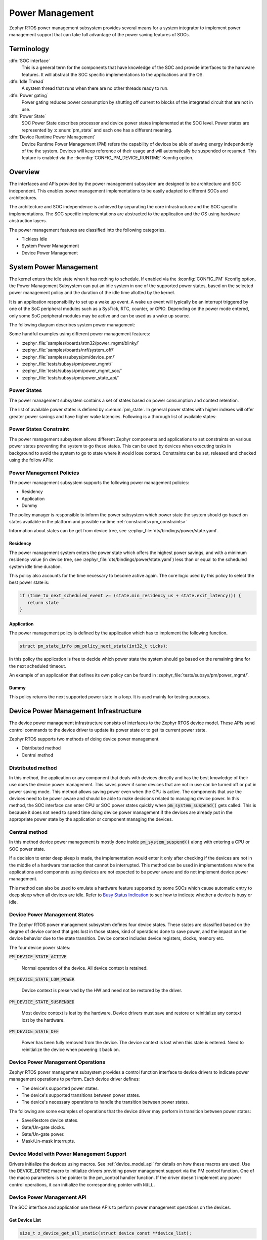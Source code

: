 .. _power_management_api:

Power Management
################

Zephyr RTOS power management subsystem provides several means for a system
integrator to implement power management support that can take full
advantage of the power saving features of SOCs.


Terminology
***********

:dfn:`SOC interface`
   This is a general term for the components that have knowledge of the
   SOC and provide interfaces to the hardware features. It will abstract
   the SOC specific implementations to the applications and the OS.

:dfn:`Idle Thread`
   A system thread that runs when there are no other threads ready to run.

:dfn:`Power gating`
   Power gating reduces power consumption by shutting off current to blocks of
   the integrated circuit that are not in use.

:dfn:`Power State`
   SOC Power State describes processor and device power states implemented at
   the SOC level. Power states are represented by :c:enum:`pm_state` and each
   one has a different meaning.

:dfn:`Device Runtime Power Management`
   Device Runtime Power Management (PM) refers the capability of
   devices be able of saving energy independently of the the
   system. Devices will keep reference of their usage and will
   automatically be suspended or resumed. This feature is enabled via
   the ::kconfig:`CONFIG_PM_DEVICE_RUNTIME` Kconfig option.

Overview
********

The interfaces and APIs provided by the power management subsystem
are designed to be architecture and SOC independent. This enables power
management implementations to be easily adapted to different SOCs and
architectures.

The architecture and SOC independence is achieved by separating the core
infrastructure and the SOC specific implementations. The SOC specific
implementations are abstracted to the application and the OS using hardware
abstraction layers.

The power management features are classified into the following categories.

* Tickless Idle
* System Power Management
* Device Power Management

System Power Management
***********************

The kernel enters the idle state when it has nothing to schedule. If enabled via
the :kconfig:`CONFIG_PM` Kconfig option, the Power Management
Subsystem can put an idle system in one of the supported power states, based
on the selected power management policy and the duration of the idle time
allotted by the kernel.

It is an application responsibility to set up a wake up event. A wake up event
will typically be an interrupt triggered by one of the SoC peripheral modules
such as a SysTick, RTC, counter, or GPIO. Depending on the power mode entered,
only some SoC peripheral modules may be active and can be used as a wake up
source.

The following diagram describes system power management:

.. image:: system-pm.svg
   :align: center
   :alt: System power management

Some handful examples using different power management features:

* :zephyr_file:`samples/boards/stm32/power_mgmt/blinky/`
* :zephyr_file:`samples/boards/nrf/system_off/`
* :zephyr_file:`samples/subsys/pm/device_pm/`
* :zephyr_file:`tests/subsys/pm/power_mgmt/`
* :zephyr_file:`tests/subsys/pm/power_mgmt_soc/`
* :zephyr_file:`tests/subsys/pm/power_state_api/`

Power States
============

The power management subsystem contains a set of states based on
power consumption and context retention.

The list of available power states is defined by :c:enum:`pm_state`. In
general power states with higher indexes will offer greater power savings and
have higher wake latencies. Following is a thorough list of available states:

.. doxygenenumvalue:: PM_STATE_ACTIVE

.. doxygenenumvalue:: PM_STATE_RUNTIME_IDLE

.. doxygenenumvalue:: PM_STATE_SUSPEND_TO_IDLE

.. doxygenenumvalue:: PM_STATE_STANDBY

.. doxygenenumvalue:: PM_STATE_SUSPEND_TO_RAM

.. doxygenenumvalue:: PM_STATE_SUSPEND_TO_DISK

.. doxygenenumvalue:: PM_STATE_SOFT_OFF

.. _pm_constraints:

Power States Constraint
=======================

The power management subsystem allows different Zephyr components and
applications to set constraints on various power states preventing the
system to go these states. This can be used by devices when executing
tasks in background to avoid the system to go to state where it would
lose context. Constraints can be set, released and checked using the
follow APIs:

.. doxygenfunction:: pm_constraint_set

.. doxygenfunction:: pm_constraint_release

.. doxygenfunction:: pm_constraint_get

Power Management Policies
=========================

The power management subsystem supports the following power management policies:

* Residency
* Application
* Dummy

The policy manager is responsible to inform the power subsystem which
power state the system should go based on states available in the
platform and possible runtime :ref:`constraints<pm_constraints>`

Information about states can be get from device tree, see
:zephyr_file:`dts/bindings/power/state.yaml`.

Residency
---------

The power management system enters the power state which offers the highest
power savings, and with a minimum residency value (in device tree, see
:zephyr_file:`dts/bindings/power/state.yaml`) less than or equal to
the scheduled system idle time duration.

This policy also accounts for the time necessary to become active
again. The core logic used by this policy to select the best power
state is:

.. code-block:: c

   if (time_to_next_scheduled_event >= (state.min_residency_us + state.exit_latency))) {
      return state
   }

Application
-----------

The power management policy is defined by the application which has to implement
the following function.

.. code-block:: c

   struct pm_state_info pm_policy_next_state(int32_t ticks);

In this policy the application is free to decide which power state the
system should go based on the remaining time for the next scheduled
timeout.

An example of an application that defines its own policy can be found in
:zephyr_file:`tests/subsys/pm/power_mgmt/`.

Dummy
-----

This policy returns the next supported power state in a loop. It is used mainly
for testing purposes.

Device Power Management Infrastructure
**************************************

The device power management infrastructure consists of interfaces to the
Zephyr RTOS device model. These APIs send control commands to the device driver
to update its power state or to get its current power state.

Zephyr RTOS supports two methods of doing device power management.

* Distributed method
* Central method

Distributed method
==================

In this method, the application or any component that deals with devices directly
and has the best knowledge of their use does the device power management. This
saves power if some devices that are not in use can be turned off or put
in power saving mode. This method allows saving power even when the CPU is
active. The components that use the devices need to be power aware and should
be able to make decisions related to managing device power. In this method, the
SOC interface can enter CPU or SOC power states quickly when
:code:`pm_system_suspend()` gets called. This is because it does not need to
spend time doing device power management if the devices are already put in
the appropriate power state by the application or component managing the
devices.

Central method
==============

In this method device power management is mostly done inside
:code:`pm_system_suspend()` along with entering a CPU or SOC power state.

If a decision to enter deep sleep is made, the implementation would enter it
only after checking if the devices are not in the middle of a hardware
transaction that cannot be interrupted. This method can be used in
implementations where the applications and components using devices are not
expected to be power aware and do not implement device power management.

.. image:: central_method.svg
   :align: center

This method can also be used to emulate a hardware feature supported by some
SOCs which cause automatic entry to deep sleep when all devices are idle.
Refer to `Busy Status Indication`_ to see how to indicate whether a device is busy
or idle.

Device Power Management States
==============================
The Zephyr RTOS power management subsystem defines four device states.
These states are classified based on the degree of device context that gets lost
in those states, kind of operations done to save power, and the impact on the
device behavior due to the state transition. Device context includes device
registers, clocks, memory etc.

The four device power states:

:code:`PM_DEVICE_STATE_ACTIVE`

   Normal operation of the device. All device context is retained.

:code:`PM_DEVICE_STATE_LOW_POWER`

   Device context is preserved by the HW and need not be restored by the driver.

:code:`PM_DEVICE_STATE_SUSPENDED`

   Most device context is lost by the hardware. Device drivers must save and
   restore or reinitialize any context lost by the hardware.

:code:`PM_DEVICE_STATE_OFF`

   Power has been fully removed from the device. The device context is lost
   when this state is entered. Need to reinitialize the device when powering
   it back on.

Device Power Management Operations
==================================

Zephyr RTOS power management subsystem provides a control function interface
to device drivers to indicate power management operations to perform. Each
device driver defines:

* The device's supported power states.
* The device's supported transitions between power states.
* The device's necessary operations to handle the transition between power states.

The following are some examples of operations that the device driver may perform
in transition between power states:

* Save/Restore device states.
* Gate/Un-gate clocks.
* Gate/Un-gate power.
* Mask/Un-mask interrupts.

Device Model with Power Management Support
==========================================

Drivers initialize the devices using macros. See :ref:`device_model_api` for
details on how these macros are used. Use the DEVICE_DEFINE macro to initialize
drivers providing power management support via the PM control function.
One of the macro parameters is the pointer to the pm_control handler function.
If the driver doesn't implement any power control operations, it can initialize
the corresponding pointer with ``NULL``.

Device Power Management API
===========================

The SOC interface and application use these APIs to perform power management
operations on the devices.

Get Device List
---------------

.. code-block:: c

   size_t z_device_get_all_static(struct device const **device_list);

The Zephyr RTOS kernel internally maintains a list of all devices in the system.
The SOC interface uses this API to get the device list. The SOC interface can use the list to
identify the devices on which to execute power management operations.

.. note::

   Ensure that the SOC interface does not alter the original list. Since the kernel
   uses the original list, it must remain unchanged.

Device Actions
--------------

.. code-block:: c

   int pm_device_resume(const struct device *dev);
   int pm_device_suspend(const struct device *dev);
   int pm_device_turn_off(const struct device *dev);

All the functions listed above call the :c:func:`pm_control()` handler function
implemented by the device driver with the appropriate action.

Device Get Power State
----------------------

.. code-block:: c

   int pm_device_state_get(const struct device *dev, enum pm_device_state *state);

Busy Status Indication
======================

The SOC interface executes some power policies that can turn off power to devices,
causing them to lose their state. If the devices are in the middle of some
hardware transaction, like writing to flash memory when the power is turned
off, then such transactions would be left in an inconsistent state. This
infrastructure guards such transactions by indicating to the SOC interface that
the device is in the middle of a hardware transaction.

When the :c:func:`pm_system_suspend()` is called, depending on the power state
returned by the policy manager, the system may suspend or put devices in low
power if they are not marked as busy.

Here are the APIs used to set, clear, and check the busy status of devices.

Indicate Busy Status API
------------------------

.. code-block:: c

   void device_busy_set(const struct device *busy_dev);

Sets a bit corresponding to the device, in a data structure maintained by the
kernel, to indicate whether or not it is in the middle of a transaction.

Clear Busy Status API
---------------------

.. code-block:: c

   void device_busy_clear(const struct device *busy_dev);

Clears the bit corresponding to the device in a data structure
maintained by the kernel to indicate that the device is not in the middle of
a transaction.

Check Busy Status of Single Device API
--------------------------------------

.. code-block:: c

   int device_busy_check(const struct device *chk_dev);

Checks whether a device is busy. The API returns 0 if the device
is not busy.

This API is used by the system power management.

Check Busy Status of All Devices API
------------------------------------

.. code-block:: c

   int device_any_busy_check(void);

Checks if any device is busy. The API returns 0 if no device in the system is busy.

Wakeup capability
-----------------

Some devices are capable of waking the system up from a sleep state.
When a device has such capability, applications can enable or disable
this feature on a device dynamically using
:c:func:`pm_device_wakeup_enable`.

This property can be set on device declaring the property ``wakeup-source`` in
the device node in devicetree. For example, this devicetree fragment sets the
``gpio0`` device as a "wakeup" source:

.. code-block:: devicetree

		gpio0: gpio@40022000 {
			compatible = "ti,cc13xx-cc26xx-gpio";
			reg = <0x40022000 0x400>;
			interrupts = <0 0>;
			status = "disabled";
			label = "GPIO_0";
			gpio-controller;
			wakeup-source;
			#gpio-cells = <2>;
		};

By default, "wakeup" capable devices do not have this functionality enabled
during the device initialization. Applications can enable this functionality
later calling :c:func:`pm_device_wakeup_enable`.

.. note::

   This property is **only** used by the system power management to identify
   devices that should not be suspended.
   It is responsability of driver or the application to do any additional
   configuration required by the device to support it.



Device Runtime Power Management
*******************************

The Device Runtime Power Management framework is an Active Power
Management mechanism which reduces the overall system Power consumtion
by suspending the devices which are idle or not being used while the
System is active or running.

The framework uses :c:func:`pm_device_resume()` and
:c:func:`pm_device_suspend()` APIs set the device power state accordingly based
on the usage count.

The interfaces and APIs provided by the Device Runtime PM are
designed to be generic and architecture independent.

Device Runtime Power Management API
===================================

The Device Drivers use these APIs to perform device runtime power
management operations on the devices.

Enable Device Runtime Power Management of a Device API
------------------------------------------------------

.. code-block:: c

   void pm_device_enable(const struct device *dev);

Enables Runtime Power Management of the device.

Disable Device Runtime Power Management of a Device API
-------------------------------------------------------

.. code-block:: c

   void pm_device_disable(const struct device *dev);

Disables Runtime Power Management of the device.

Resume Device asynchronously API
--------------------------------

.. code-block:: c

   int pm_device_get_async(const struct device *dev);

Marks the device as being used. This API will asynchronously
bring the device to resume state if it was suspended. If the device
was already active, it just increments the device usage count.
The API returns 0 on success.

Device drivers can monitor this operation to finish calling
:c:func:`pm_device_wait`.

Resume Device synchronously API
-------------------------------

.. code-block:: c

   int pm_device_get(const struct device *dev);

Marks the device as being used. It will bring up or resume
the device if it is in suspended state based on the device
usage count. This call is blocked until the device PM state
is changed to active. The API returns 0 on success.

Suspend Device asynchronously API
---------------------------------

.. code-block:: c

   int pm_device_put_async(const struct device *dev);

Releases a device. This API asynchronously puts the device to suspend
state if not already in suspend state if the usage count of this device
reaches 0.

Device drivers can monitor this operation to finish calling
:c:func:`pm_device_wait`.

Suspend Device synchronously API
--------------------------------

.. code-block:: c

   int pm_device_put(const struct device *dev);

Marks the device as being released. It will put the device to
suspended state if is is in active state based on the device
usage count. This call is blocked until the device PM state
is changed to resume. The API returns 0 on success. This
call is blocked until the device is suspended.


Power Management Configuration Flags
************************************

The Power Management features can be individually enabled and disabled using
the following configuration flags.

:kconfig:`CONFIG_PM`

   This flag enables the power management subsystem.

:kconfig:`CONFIG_PM_DEVICE`

   This flag is enabled if the SOC interface and the devices support device power
   management.

:kconfig:`CONFIG_PM_DEVICE_RUNTIME`

   This flag enables the Runtime Power Management.

API Reference
*************

Power Management Hook Interface
===============================

.. doxygengroup:: power_management_hook_interface

System Power Management APIs
============================

.. doxygengroup:: system_power_management_api

Device Power Management APIs
============================

.. doxygengroup:: device_power_management_api
